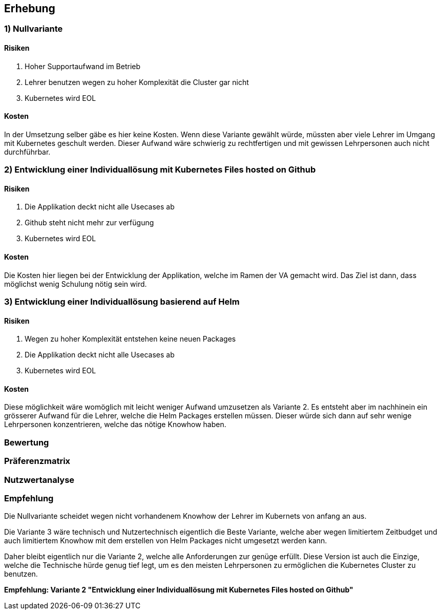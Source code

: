 == Erhebung

=== 1) Nullvariante

==== Risiken

. Hoher Supportaufwand im Betrieb
. Lehrer benutzen wegen zu hoher Komplexität die Cluster gar nicht
. Kubernetes wird EOL

==== Kosten

In der Umsetzung selber gäbe es hier keine Kosten. Wenn diese Variante gewählt würde, müssten aber viele Lehrer im Umgang mit Kubernetes geschult werden.
Dieser Aufwand wäre schwierig zu rechtfertigen und mit gewissen Lehrpersonen auch nicht durchführbar.

<<<

=== 2) Entwicklung einer Individuallösung mit Kubernetes Files hosted on Github

==== Risiken

. Die Applikation deckt nicht alle Usecases ab
. Github steht nicht mehr zur verfügung
. Kubernetes wird EOL

==== Kosten

Die Kosten hier liegen bei der Entwicklung der Applikation, welche im Ramen der VA gemacht wird. Das Ziel ist dann, dass möglichst wenig Schulung nötig sein wird.

<<<

=== 3) Entwicklung einer Individuallösung basierend auf Helm

==== Risiken

. Wegen zu hoher Komplexität entstehen keine neuen Packages
. Die Applikation deckt nicht alle Usecases ab
. Kubernetes wird EOL

==== Kosten

Diese möglichkeit wäre womöglich mit leicht weniger Aufwand umzusetzen als Variante 2. Es entsteht aber im nachhinein ein grösserer Aufwand für die Lehrer, welche die Helm Packages erstellen müssen. Dieser würde sich dann auf sehr wenige Lehrpersonen konzentrieren, welche das nötige Knowhow haben.

<<<

=== Bewertung

<<<

=== Präferenzmatrix

<<<

=== Nutzwertanalyse

<<<

=== Empfehlung

Die Nullvariante scheidet wegen nicht vorhandenem Knowhow der Lehrer im Kubernets von anfang an aus.

Die Variante 3 wäre technisch und Nutzertechnisch eigentlich die Beste Variante, welche aber wegen limitiertem Zeitbudget und auch limitiertem Knowhow mit dem erstellen von Helm Packages nicht umgesetzt werden kann.

Daher bleibt eigentlich nur die Variante 2, welche alle Anforderungen zur genüge erfüllt. Diese Version ist auch die Einzige, welche die Technische hürde genug tief legt, um es den meisten Lehrpersonen zu ermöglichen die Kubernetes Cluster zu benutzen.

*Empfehlung: Variante 2 "Entwicklung einer Individuallösung mit Kubernetes Files hosted on Github"*